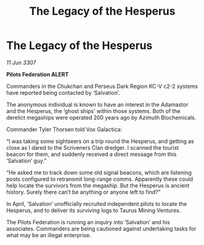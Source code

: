 :PROPERTIES:
:ID:       0742d78e-f261-4ce8-bf5f-939560c10555
:END:
#+title: The Legacy of the Hesperus
#+filetags: :galnet:

* The Legacy of the Hesperus

/11 Jun 3307/

*Pilots Federation ALERT* 

Commanders in the Chukchan and Perseus Dark Region KC-V c2-2 systems have reported being contacted by ‘Salvation’. 

The anonymous individual is known to have an interest in the Adamastor and the Hesperus, the ‘ghost ships’ within those systems. Both of the derelict megaships were operated 200 years ago by Azimuth Biochemicals. 

Commander Tyler Thorsen told Vox Galactica: 

“I was taking some sightseers on a trip round the Hesperus, and getting as close as I dared to the Scriveners Clan dredger. I scanned the tourist beacon for them, and suddenly received a direct message from this ‘Salvation’ guy.” 

“He asked me to track down some old signal beacons, which are listening posts configured to retransmit long-range comms. Apparently these could help locate the survivors from the megaship. But the Hesperus is ancient history. Surely there can’t be anything or anyone left to find?” 

In April, ‘Salvation’ unofficially recruited independent pilots to locate the Hesperus, and to deliver its surviving logs to Taurus Mining Ventures.  

The Pilots Federation is running an inquiry into ‘Salvation’ and his associates. Commanders are being cautioned against undertaking tasks for what may be an illegal enterprise.
